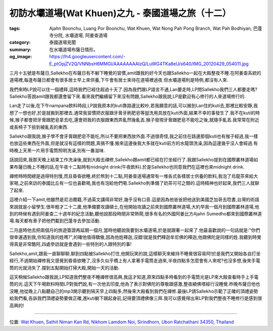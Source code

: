 初訪水壩道場(Wat Khuen)之九 - 泰國道場之旅（十二）
##################################################

:tags: Ajahn Boonchu, Luang Por Boonchu, Wat Khuen, Wat Nong Pah Pong Branch, Wat Pah Bodhiyan, 巴蓬寺分院, 水壩道場, 阿姜查道場
:category: 泰國道場見聞
:summary: 在水壩道場布薩日情形。
:og_image: https://lh4.googleusercontent.com/-E_ptOpjZV2Q/VNNbsH6MMGI/AAAAAAAAlzQ/LuWG4TKa8eU/s640/IMG_20120429_054011.jpg


.. embed_picasaweb_image:: https://lh4.googleusercontent.com/-E_ptOpjZV2Q/VNNbsH6MMGI/AAAAAAAAlzQ/LuWG4TKa8eU/s640/IMG_20120429_054011.jpg
    :image_url: https://picasaweb.google.com/lh/photo/qlMtFjN1eYZ8tLw_GAeCLdMTjNZETYmyPJy0liipFm0
    :album_name: 二訪水壩道場. 2012 April 22th-29th
    :album_url: https://picasaweb.google.com/116486520727854844696/2012April22th29th
    :css_class: picasa-image
    :description: 寧靜的道場風景

三月十五號是布薩日,Sallekho在布薩日有不躺下睡覺的習慣,amit跟我約好今天也跟Sallekho一起在大殿整夜不睡.在阿姜查系統的道場裡,每逢布薩日都會有很多居士早上來供養,下午會有居士來待在道場裡過夜.但水壩道場則是特例,都沒有人來.

我們來時LP說可以住一個禮拜,這時我們已經住超過十天了.因為我們跟LP語言不通,Lan要走時,LP問Sallekho我們三人都要走嗎?Sallekho答說amit跟我都還會留下來.看來我們繼續留下來沒有問題,Sallekho跟我說,LP是歡迎有心修行的人來道場修行的.

Lan走了以後,在下午nampana飲料時段,LP說我原本的kuti靠路邊比較吵,若我願意的話,可以搬到Lan住的kuti去,那裡比較安靜,我想了一想也好,於是就搬到那裡去.通常我習慣把衣服跟牙膏牙刷肥皂等盥洗用具放在kuti外面,結果不幸的事發生了.我不在kuti的時候,猴子都會把牙膏跟肥皂拿去吃,還會把我的衣服跟東西弄亂然後亂丟.猴子發現牙膏跟肥皂不能吃之後,就隨手亂丟.我常常在附近或長椅子下撿到被亂丟的東西.

Sallekho跟我說,猴子學不會牙膏跟肥皂不能吃,所以不要把東西放外面.不過很奇怪,我之前住在路邊那個kuti也有猴子經過,我一樣也放這些東西在外面,但是就沒有這樣的問題,真搞不懂.搬來這邊後我大多就在kuti前方的水龍頭洗澡,因為這邊幾乎沒人會經過.有時晚上天黑一片用手電筒照明洗澡,別有一番滋味.

話說回來,我那天晚上結束工作洗澡後,就到大殿去禪修,Sallekho跟amit都已經在打坐經行了.我跟Sallekho提到在國際叢林道場如果布薩日晚上不睡的話,在午夜十二點時有midnight drink(午夜飲料).於是Sallekho也同意我們在這裡也來midnight drink.

.. embed_picasaweb_image:: https://lh6.googleusercontent.com/-eL0ehXKbKFQ/VNNbsDE-EVI/AAAAAAAAlzQ/NPjehucZOBQ/s640/IMG_20120429_061139.jpg
    :image_url: https://picasaweb.google.com/lh/photo/GDEcrW2ZxbSZJiKdxs7wWNMTjNZETYmyPJy0liipFm0
    :album_name: 二訪水壩道場. 2012 April 22th-29th
    :album_url: https://picasaweb.google.com/116486520727854844696/2012April22th29th
    :css_class: picasa-image
    :description: 大殿內部,從大殿後方往前照

禪修時時間總是過得特別慢,而且昏昏欲睡,終於熬到十二點,阿姜查道場通常有一堆各式各樣居士供養的飲料,我泡了烏龍茶來給大家喝,之前來訪的泰國比丘有一位也喜歡喝,我也有泡給他們喝.Sallekho則準備了奶茶可可之類的.這時精神也好起來,我們三人就聊了起來.

這裡介紹一下amit,他雖然是尼泊爾籍,不過英文講得非常好,幾乎沒有口音.這是因為他爸爸把他送到美國芝加哥去唸書,台灣的術語來說就是小留學生.很年輕才二十二歲,他準備要攻讀碩士,在他開始攻讀之前來到國際叢林道場,大約早我一個月到國際叢林道場,他到的時候有遇到阿姜查二十週年的紀念活動,聽他說那段時間非常熱鬧,很多有名的外國阿姜比方Ajahn Sumedho都來到國際叢林道場.每天都有車子把他們載到巴蓬寺去參加活動.

二月底時他去把兩個月的旅遊簽證再延期一個月,當時他聽說我要到水壩道場,於是就跟著一起來了.他最喜歡說的一句話就是:"你們很幸運遇到我,你知道我的姓嗎?",的確他值得驕傲,因為他姓釋迦,沒錯!就是我們釋迦牟尼佛的釋迦,他跟佛陀是同樣的姓.我聽到時覺得真是非常酷阿,四處參訪就是會遇到一些特別的人跟特別的事!

Sallekho,amit,跟我一直聊聊聊,聊到四點被Sallekho打住,他開玩笑的說,這樣聊天來維持不睡覺很容易阿!於是我們又開始各自打坐經行,不過開始禪修我又感覺到昏昏欲睡了,沒多久似乎橋上有人拿著手電筒走過來,半夜四點多怎麼會有人來呢?也沒多想,後來手電筒的光就消失了.撐到五點開始打掃大殿,開始一天的活動.

這天稍候Sallekho跟我說,LP知道我們整夜不睡禪修很高興,我這才知道,原來四點多時看到的手電筒光是LP來大殿查看時手上手電筒的光.這天下午喝飲料時間LP對我們說,有一次他去印度,他為了表示對佛陀的尊敬跟感激,整夜繞佛塔經行沒睡覺.昨晚布薩日他也沒睡,他從晚上八點聽自己的mp3開示聽到隔天早上四點多,然後來大殿看到我們在禪修.最後LP請Sallekho示範了正確的頂禮姿勢給我們看,告訴我們頂禮姿勢要做正確,進kuti躺下跟起身前,記得要頂禮佛像三拜.我可以感覺得出來LP對我們整夜不睡修行是感到很高興的!

----

位置: `Wat Khuen, Sathit Niman Kan Rd, Nikhom Lamdom Noi, Sirindhorn, Ubon Ratchathani 34350, Thailand <http://maps.google.com/maps?q=Wat%20Pah%20Bodhiyan%20(Wat%20Khuen)%2C%20Sathit%20Niman%20Kan%20Rd%2C%20Nikhom%20Lamdom%20Noi%2C%20Sirindhorn%2C%20Ubon%20Ratchathani%2034350%2C%20Thailand@15.18536689784796,105.41871070861816&z=10>`_

